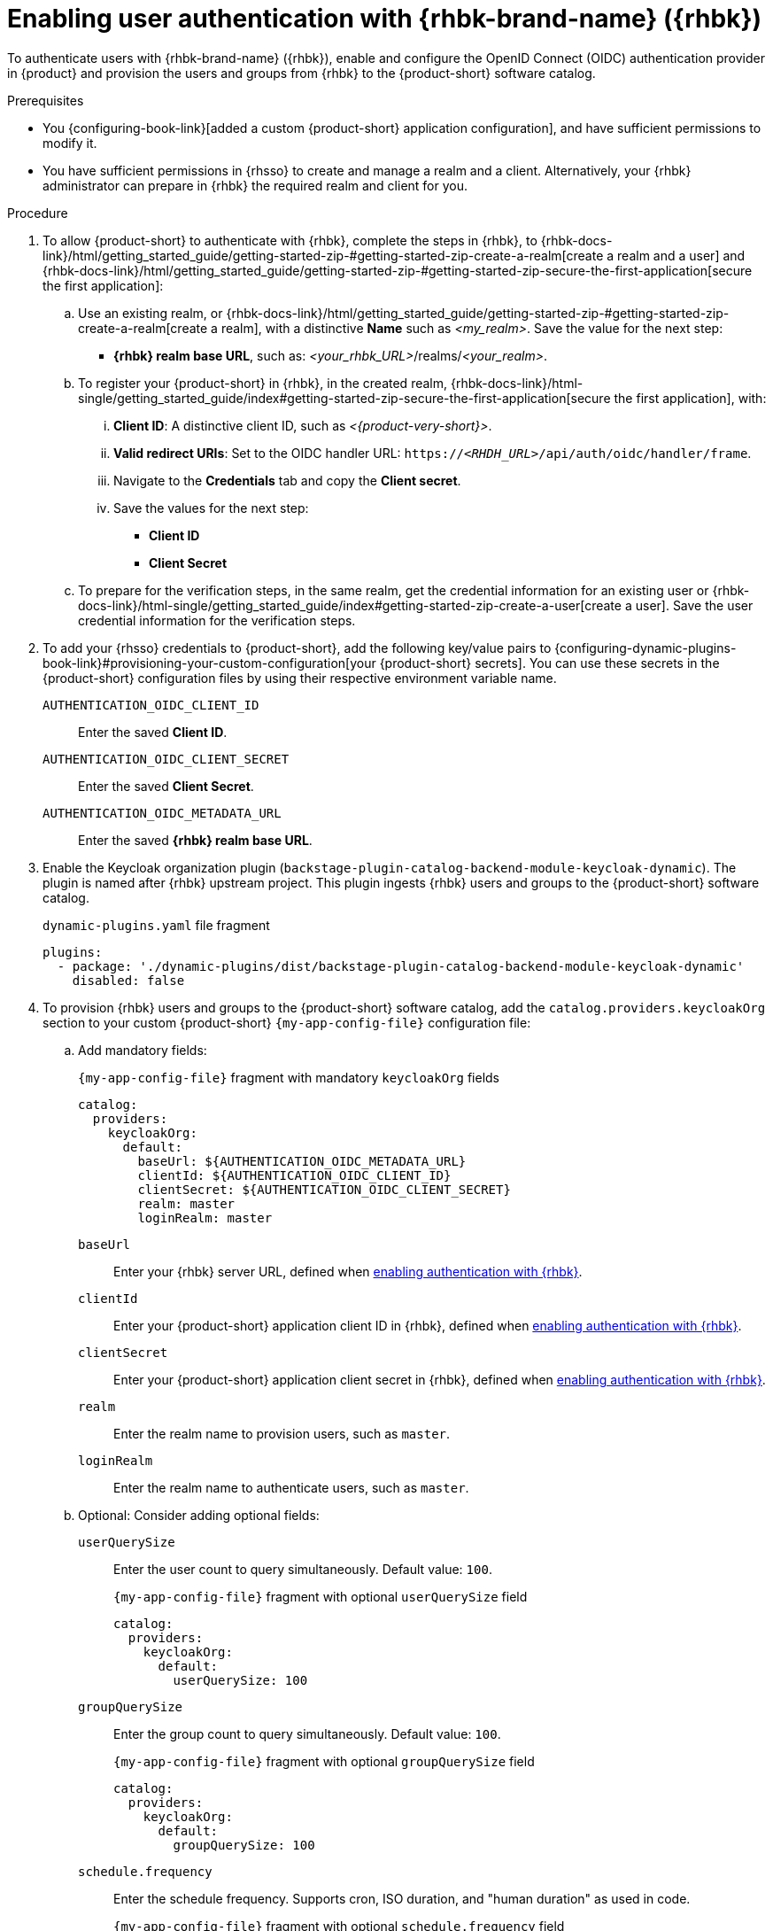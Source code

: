 :_mod-docs-content-type: PROCEDURE
[id="enabling-user-authentication-with-rhbk"]
= Enabling user authentication with {rhbk-brand-name} ({rhbk})

To authenticate users with {rhbk-brand-name} ({rhbk}), enable and configure the OpenID Connect (OIDC) authentication provider in {product} and provision the users and groups from {rhbk} to the {product-short} software catalog.

.Prerequisites
* You {configuring-book-link}[added a custom {product-short} application configuration], and have sufficient permissions to modify it.
* You have sufficient permissions in {rhsso} to create and manage a realm and a client.
Alternatively, your {rhbk} administrator can prepare in {rhbk} the required realm and client for you.

.Procedure
. To allow {product-short} to authenticate with {rhbk}, complete the steps in {rhbk}, to {rhbk-docs-link}/html/getting_started_guide/getting-started-zip-#getting-started-zip-create-a-realm[create a realm and a user] and {rhbk-docs-link}/html/getting_started_guide/getting-started-zip-#getting-started-zip-secure-the-first-application[secure the first application]:

.. Use an existing realm, or {rhbk-docs-link}/html/getting_started_guide/getting-started-zip-#getting-started-zip-create-a-realm[create a realm], with a distinctive **Name** such as __<my_realm>__.
Save the value for the next step:
* **{rhbk} realm base URL**, such as: __<your_rhbk_URL>__/realms/__<your_realm>__.

.. To register your {product-short} in {rhbk}, in the created realm, {rhbk-docs-link}/html-single/getting_started_guide/index#getting-started-zip-secure-the-first-application[secure the first application], with:
... **Client ID**: A distinctive client ID, such as __<{product-very-short}>__.
... **Valid redirect URIs**: Set to the OIDC handler URL: `https://__<RHDH_URL>__/api/auth/oidc/handler/frame`.
... Navigate to the **Credentials** tab and copy the **Client secret**.
... Save the values for the next step:
* **Client ID**
* **Client Secret**

.. To prepare for the verification steps, in the same realm, get the credential information for an existing user or {rhbk-docs-link}/html-single/getting_started_guide/index#getting-started-zip-create-a-user[create a user]. Save the user credential information for the verification steps.

. To add your {rhsso} credentials to {product-short}, add the following key/value pairs to {configuring-dynamic-plugins-book-link}#provisioning-your-custom-configuration[your {product-short} secrets].
You can use these secrets in the {product-short} configuration files by using their respective environment variable name.
+
`AUTHENTICATION_OIDC_CLIENT_ID`::
Enter the saved **Client ID**.

`AUTHENTICATION_OIDC_CLIENT_SECRET`::
Enter the saved **Client Secret**.

`AUTHENTICATION_OIDC_METADATA_URL`::
Enter the saved **{rhbk} realm base URL**.

. Enable the Keycloak organization plugin (`backstage-plugin-catalog-backend-module-keycloak-dynamic`).
The plugin is named after {rhbk} upstream project.
This plugin ingests {rhbk} users and groups to the {product-short} software catalog.
+
.`dynamic-plugins.yaml` file fragment
[source,yaml]
----
plugins:
  - package: './dynamic-plugins/dist/backstage-plugin-catalog-backend-module-keycloak-dynamic'
    disabled: false
----

. To provision {rhbk} users and groups to the {product-short} software catalog, add the `catalog.providers.keycloakOrg` section to your custom {product-short} `{my-app-config-file}` configuration file:

.. Add mandatory fields:
+
[id=keycloakOrgProviderId]
.`{my-app-config-file}` fragment with mandatory `keycloakOrg` fields
[source,yaml]
----
catalog:
  providers:
    keycloakOrg:
      default:
        baseUrl: ${AUTHENTICATION_OIDC_METADATA_URL}
        clientId: ${AUTHENTICATION_OIDC_CLIENT_ID}
        clientSecret: ${AUTHENTICATION_OIDC_CLIENT_SECRET}
        realm: master
        loginRealm: master
----

`baseUrl`::
Enter your {rhbk} server URL, defined when xref:enabling-user-authentication-with-rhbk[enabling authentication with {rhbk}].

`clientId`::
Enter your {product-short} application client ID in {rhbk}, defined when xref:enabling-user-authentication-with-rhbk[enabling authentication with {rhbk}].

`clientSecret`::
Enter your {product-short} application client secret in {rhbk}, defined when xref:enabling-user-authentication-with-rhbk[enabling authentication with {rhbk}].

`realm`::
Enter the realm name to provision users, such as `master`.

`loginRealm`::
Enter the realm name to authenticate users, such as `master`.

.. Optional: Consider adding optional fields:

`userQuerySize`::
Enter the user count to query simultaneously.
Default value: `100`.
+
.`{my-app-config-file}` fragment with optional `userQuerySize` field
[source,yaml]
----
catalog:
  providers:
    keycloakOrg:
      default:
        userQuerySize: 100
----

`groupQuerySize`::
Enter the group count to query simultaneously.
Default value: `100`.
+
.`{my-app-config-file}` fragment with optional `groupQuerySize` field
[source,yaml]
----
catalog:
  providers:
    keycloakOrg:
      default:
        groupQuerySize: 100
----

`schedule.frequency`::
Enter the schedule frequency.
Supports cron, ISO duration, and "human duration" as used in code.
+
.`{my-app-config-file}` fragment with optional `schedule.frequency` field
[source,yaml]
----
catalog:
  providers:
    keycloakOrg:
      default:
        schedule:
          frequency: { hours: 1 }
----

`schedule.timeout`::
Enter the timeout for the user provisioning job.
Supports ISO duration and "human duration" as used in code.
+
.`{my-app-config-file}` fragment with optional `schedule.timeout` field
[source,yaml]
----
catalog:
  providers:
    keycloakOrg:
      default:
        schedule:
          timeout: { minutes: 50 }
----

`schedule.initialDelay`::
Enter the initial delay to wait for before starting the user provisioning job.
Supports ISO duration and "human duration" as used in code.
+
.`{my-app-config-file}` fragment with optional `schedule.initialDelay` field
[source,yaml]
----
catalog:
  providers:
    keycloakOrg:
      default:
        schedule:
          initialDelay: { seconds: 15}
----

. To set up the {rhbk} authentication provider in your {product-short} custom configuration, edit your custom {product-short} ConfigMap such as `app-config-rhdh`, and add the following lines to the `{my-app-config-file}` content:

.. Add mandatory fields:
+
.`{my-app-config-file}` fragment with mandatory fields to enable authentication with {rhbk}
[source,yaml]
----
auth:
  environment: production
  providers:
    oidc:
      production:
        metadataUrl: ${AUTHENTICATION_OIDC_METADATA_URL}
        clientId: ${AUTHENTICATION_OIDC_CLIENT_ID}
        clientSecret: ${AUTHENTICATION_OIDC_CLIENT_SECRET}
        prompt: auto
signInPage: oidc
----

`environment: production`::
Mark the environment as `production` to hide the Guest login in the {product-short} home page.

`metadataUrl`, `clientId`, `clientSecret`::
To configure the OIDC provider with your secrets.

`sigInPage: oidc`::
To enable the OIDC provider as default sign-in provider.

`prompt: auto`::
To allow the identity provider to automatically determine whether to prompt for credentials or bypass the login redirect if an active {rhsso} session exists.
+
[NOTE]
====
If `prompt: auto` is not set, the identity provider defaults to `prompt: none`, which assumes that you are already logged in and rejects sign-in requests without an active session.
====

.. Optional: Consider adding optional fields:

`callbackUrl`::
{rhbk} callback URL.
+
.`{my-app-config-file}` fragment with optional `callbackURL` field
[source,yaml]
----
auth:
  providers:
    oidc:
      production:
        callbackUrl: ${AUTHENTICATION_OIDC_CALLBACK_URL}
----

`tokenEndpointAuthMethod`::
Token endpoint authentication method.
+
.`{my-app-config-file}` fragment with optional `tokenEndpointAuthMethod` field
[source,yaml]
----
auth:
  providers:
    oidc:
      production:
        tokenEndpointAuthMethod: ${AUTHENTICATION_OIDC_TOKEN_ENDPOINT_METHOD}
----

`tokenSignedResponseAlg`::
Token signed response algorithm.
+
.`{my-app-config-file}` fragment with optional `tokenSignedResponseAlg` field
[source,yaml]
----
auth:
  providers:
    oidc:
      production:
        tokenSignedResponseAlg: ${AUTHENTICATION_OIDC_SIGNED_RESPONSE_ALG}
----

`additionalScopes`::
Enter additional {rhbk} scopes to request for during the authentication flow.
+
.`{my-app-config-file}` fragment with optional `additionalScopes` field
[source,yaml]
----
auth:
  providers:
    oidc:
      production:
        additionalScopes: ${AUTHENTICATION_OIDC_SCOPE}
----

`signIn`::
`resolvers`:::
After successful authentication, the user signing in must be resolved to an existing user in the {product-short} catalog.
To best match users securely for your use case, consider configuring a specific resolver.
+
Enter the resolver list to override the default resolver: `oidcSubClaimMatchingKeycloakUserId`.
+
Available values:

`oidcSubClaimMatchingKeycloakUserId`::::
Matches the user with the immutable `sub` parameter from OIDC to the {RHBK} user ID.
Consider using this resolver for enhanced security.

`emailLocalPartMatchingUserEntityName`::::
Matches the email local part with the user entity name.

`emailMatchingUserEntityProfileEmail`::::
Matches the email with the user entity profile email.

`preferredUsernameMatchingUserEntityName`::::
Matches the preferred username with the user entity name.
+
The authentication provider tries each sign-in resolver in order until it succeeds, and fails if none succeed.
+
WARNING: In production mode, only configure one resolver to ensure users are securely matched.
+
.`{my-app-config-file}` fragment with optional `resolvers` list
[source,yaml]
----
auth:
  providers:
    oidc:
      production:
        signIn:
          resolvers:
            - resolver: oidcSubClaimMatchingKeycloakUserId
            - resolver: preferredUsernameMatchingUserEntityName
            - resolver: emailMatchingUserEntityProfileEmail
            - resolver: emailLocalPartMatchingUserEntityName
----

`dangerouslyAllowSignInWithoutUserInCatalog: true`::::
Configure the sign-in resolver to bypass the user provisioning requirement in the {product-short} software catalog.
+
WARNING: Use this option to explore {product-short} features, but do not use it in production.
+
.`app-config-rhdh.yaml` fragment with optional field to allow signing in users absent from the software catalog
[source,yaml]
----
auth:
  environment: production
  providers:
    oidc:
      production:
        metadataUrl: ${AUTHENTICATION_OIDC_METADATA_URL}
        clientId: ${AUTHENTICATION_OIDC_CLIENT_ID}
        clientSecret: ${AUTHENTICATION_OIDC_CLIENT_SECRET}
        signIn:
          resolvers:
            - resolver: oidcSubClaimMatchingKeycloakUserID
              dangerouslyAllowSignInWithoutUserInCatalog: true
signInPage: oidc
----

`sessionDuration`::
Lifespan of the user session.
Enter a duration in `ms` library format (such as '24h', '2 days'), ISO duration, or "human duration" as used in code.
+
.`app-config-rhdh.yaml` fragment with optional `sessionDuration` field
[source,yaml,subs="+quotes"]
----
auth:
  providers:
    github:
      production:
        sessionDuration: { hours: 24 }
----

`auth`::

`backstageTokenExpiration`:::
To modify the {product-short} token expiration from its default value of one hour, note that this refers to the validity of short-term cryptographic tokens, not the session duration. The expiration value must be set between 10 minutes and 24 hours.
+
.`{my-app-config-file}` fragment with optional `auth.backstageTokenExpiration` field
[source,yaml,subs="+quotes"]
----
auth:
  backstageTokenExpiration: { minutes: _<user_defined_value>_ }
----
+
[WARNING]
.Security consideration
====
If multiple valid refresh tokens are issued due to frequent refresh token requests, older tokens will remain valid until they expire. To enhance security and prevent potential misuse of older tokens, enable a refresh token rotation strategy in your {rhbk} realm.

. From the *Configure* section of the navigation menu, click *Realm Settings*.
. From the *Realm Settings* page, click the *Tokens* tab.
. From the *Refresh tokens* section of the *Tokens* tab, toggle the *Revoke Refresh Token* to the *Enabled* position.
====

.Verification

. To verify user and group provisioning, check the console logs.
+
.Successful synchronization example:
[source]
----
2025-06-27T16:02:34.647Z catalog info Read 5 Keycloak users and 3 Keycloak groups in 0.4 seconds. Committing... class="KeycloakOrgEntityProvider" taskId="KeycloakOrgEntityProvider:default:refresh" taskInstanceId="db55c34b-46b3-402b-b12f-2fbc48498e82" trace_id="606f80a9ce00d1c86800718c4522f7c6" span_id="7ebc2a254a546e90" trace_flags="01"

2025-06-27T16:02:34.650Z catalog info Committed 5 Keycloak users and 3 Keycloak groups in 0.0 seconds. class="KeycloakOrgEntityProvider" taskId="KeycloakOrgEntityProvider:default:refresh" taskInstanceId="db55c34b-46b3-402b-b12f-2fbc48498e82" trace_id="606f80a9ce00d1c86800718c4522f7c6" span_id="7ebc2a254a546e90" trace_flags="01"
----

. To verify {rhbk} user authentication:
.. Go to the {product-short} login page.
.. Your {product-short} sign-in page displays *Sign in using OIDC* and the Guest user sign-in is disabled.
.. Log in with OIDC by using the saved **Username** and **Password** values.
